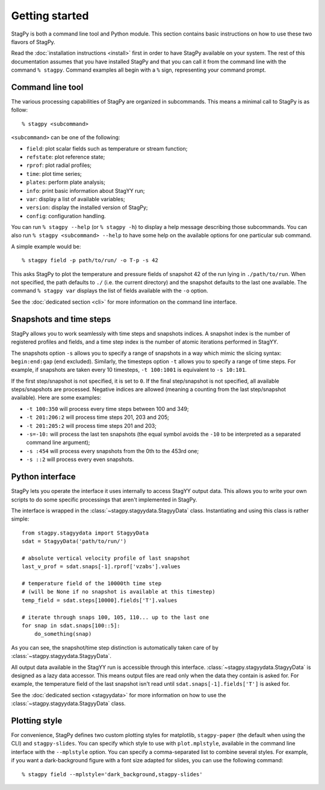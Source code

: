 Getting started
===============

StagPy is both a command line tool and Python module. This section contains
basic instructions on how to use these two flavors of StagPy.

Read the :doc:`installation instructions <install>` first in order to have
StagPy available on your system. The rest of this documentation assumes that
you have installed StagPy and that you can call it from the command line with
the command ``% stagpy``. Command examples all begin with a ``%`` sign,
representing your command prompt.

Command line tool
-----------------

The various processing capabilities of StagPy are organized in subcommands.
This means a minimal call to StagPy is as follow::

    % stagpy <subcommand>

``<subcommand>`` can be one of the following:

* ``field``: plot scalar fields such as temperature or stream function;
* ``refstate``: plot reference state;
* ``rprof``: plot radial profiles;
* ``time``: plot time series;
* ``plates``: perform plate analysis;
* ``info``: print basic information about StagYY run;
* ``var``: display a list of available variables;
* ``version``: display the installed version of StagPy;
* ``config``: configuration handling.

You can run ``% stagpy --help`` (or ``% stagpy -h``) to display a help message
describing those subcommands. You can also run ``% stagpy <subcommand> --help``
to have some help on the available options for one particular sub command.

A simple example would be::

    % stagpy field -p path/to/run/ -o T-p -s 42

This asks StagPy to plot the temperature and pressure fields of snapshot 42
of the run lying in ``./path/to/run``. When not specified, the path defaults to
``./`` (i.e. the current directory) and the snapshot defaults to the last one
available. The command ``% stagpy var`` displays the list of fields available
with the ``-o`` option.

See the :doc:`dedicated section <cli>` for more information on the command line
interface.

Snapshots and time steps
------------------------

StagPy allows you to work seamlessly with time steps and snapshots indices.  A
snapshot index is the number of registered profiles and fields, and a time step
index is the number of atomic iterations performed in StagYY.

The snapshots option ``-s`` allows you to specify a range of snapshots in a way
which mimic the slicing syntax: ``begin:end:gap`` (``end`` excluded).
Similarly, the timesteps option ``-t`` allows you to specify a range of time
steps. For example, if snapshots are taken every 10 timesteps, ``-t 100:1001``
is equivalent to ``-s 10:101``.

If the first step/snapshot is not specified, it is set to ``0``. If the final
step/snapshot is not specified, all available steps/snapshots are processed.
Negative indices are allowed (meaning a counting from the last step/snapshot
available). Here are some examples:

* ``-t 100:350`` will process every time steps between 100 and 349;
* ``-t 201:206:2`` will process time steps 201, 203 and 205;
* ``-t 201:205:2`` will process time steps 201 and 203;
* ``-s=-10:`` will process the last ten snapshots (the equal symbol avoids the
  ``-10`` to be interpreted as a separated command line argument);
* ``-s :454`` will process every snapshots from the 0th to the 453rd one;
* ``-s ::2`` will process every even snapshots.

Python interface
----------------

StagPy lets you operate the interface it uses internally to access StagYY
output data. This allows you to write your own scripts to do some specific
processings that aren't implemented in StagPy.

The interface is wrapped in the :class:`~stagpy.stagyydata.StagyyData` class.
Instantiating and using this class is rather simple::

    from stagpy.stagyydata import StagyyData
    sdat = StagyyData('path/to/run/')

    # absolute vertical velocity profile of last snapshot
    last_v_prof = sdat.snaps[-1].rprof['vzabs'].values

    # temperature field of the 10000th time step
    # (will be None if no snapshot is available at this timestep)
    temp_field = sdat.steps[10000].fields['T'].values

    # iterate through snaps 100, 105, 110... up to the last one
    for snap in sdat.snaps[100::5]:
        do_something(snap)

As you can see, the snapshot/time step distinction is automatically taken care
of by :class:`~stagpy.stagyydata.StagyyData`.

All output data available in the StagYY run is accessible through this
interface. :class:`~stagpy.stagyydata.StagyyData` is designed as a lazy data
accessor. This means output files are read only when the data they contain is
asked for. For example, the temperature field of the last snapshot isn't read
until ``sdat.snaps[-1].fields['T']`` is asked for.

See the :doc:`dedicated section <stagyydata>` for more information on how to
use the :class:`~stagpy.stagyydata.StagyyData` class.

Plotting style
--------------

For convenience, StagPy defines two custom plotting styles for matplotlib,
``stagpy-paper`` (the default when using the CLI) and ``stagpy-slides``. You
can specify which style to use with ``plot.mplstyle``, available in the command
line interface with the ``--mplstyle`` option.  You can specify a
comma-separated list to combine several styles.  For example, if you want a
dark-background figure with a font size adapted for slides, you can use the
following command::

   % stagpy field --mplstyle='dark_background,stagpy-slides'

